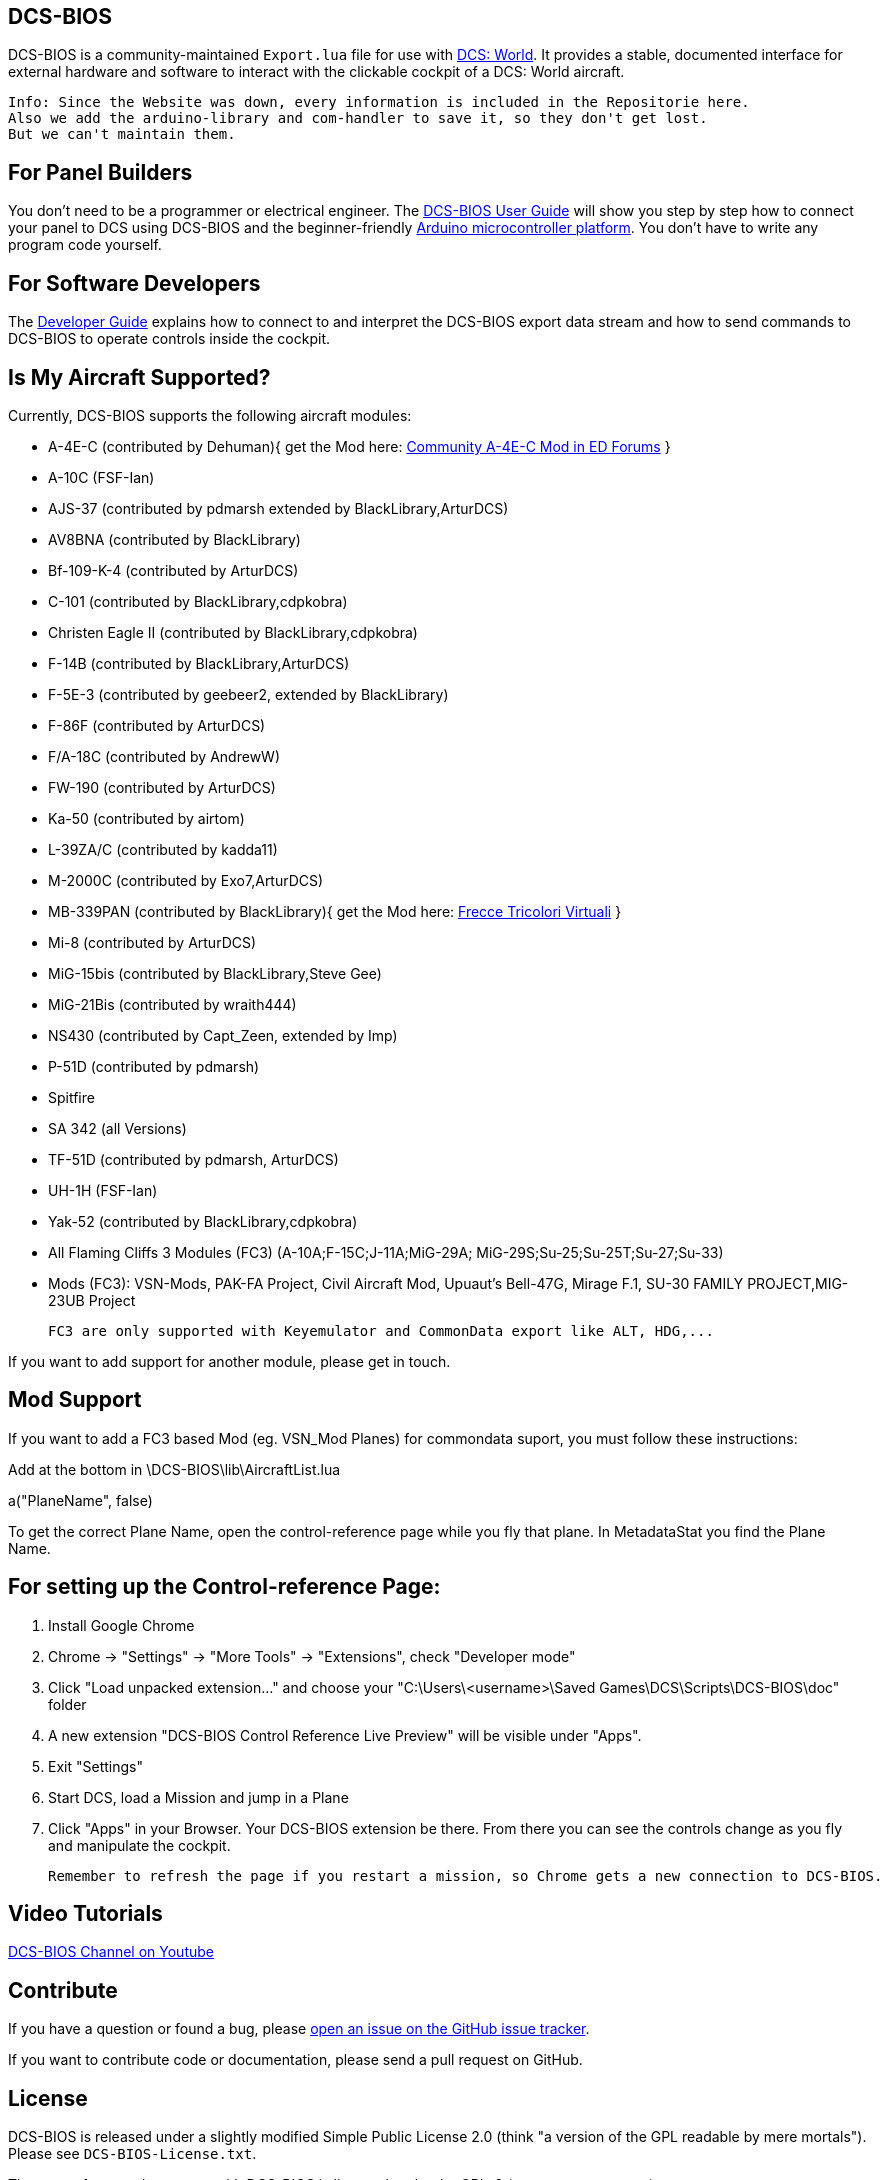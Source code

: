 ifdef::env-github[{set:link-ext:adoc}]
ifndef::env-github[{set:link-ext:html}]

== DCS-BIOS

DCS-BIOS is a community-maintained `Export.lua` file for use with http://www.digitalcombatsimulator.com/[DCS: World].
It provides a stable, documented interface for external hardware and software to interact with the clickable cockpit of a DCS: World aircraft.

  Info: Since the Website was down, every information is included in the Repositorie here.
  Also we add the arduino-library and com-handler to save it, so they don't get lost. 
  But we can't maintain them.

== For Panel Builders

You don't need to be a programmer or electrical engineer.
The link:Scripts/DCS-BIOS/doc/userguide.{link-ext}[DCS-BIOS User Guide] will show you step by step how to connect your panel to DCS using DCS-BIOS and the beginner-friendly http://arduino.cc[Arduino microcontroller platform].
You don't have to write any program code yourself.

== For Software Developers

The link:Scripts/DCS-BIOS/doc/developerguide.{link-ext}[Developer Guide] explains how to connect to and interpret the DCS-BIOS export data stream and how to send commands to DCS-BIOS to operate controls inside the cockpit.

== Is My Aircraft Supported?

Currently, DCS-BIOS supports the following aircraft modules:

* A-4E-C (contributed by Dehuman){ get the Mod here: https://forums.eagle.ru/showthread.php?t=224989[Community A-4E-C Mod in ED Forums] }
* A-10C (FSF-Ian)
* AJS-37 (contributed by pdmarsh extended by BlackLibrary,ArturDCS)
* AV8BNA (contributed by BlackLibrary)
* Bf-109-K-4 (contributed by ArturDCS)
* C-101 (contributed by BlackLibrary,cdpkobra)
* Christen Eagle II (contributed by BlackLibrary,cdpkobra)
* F-14B (contributed by BlackLibrary,ArturDCS)
* F-5E-3 (contributed by geebeer2, extended by BlackLibrary)
* F-86F (contributed by ArturDCS)
* F/A-18C (contributed by AndrewW)
* FW-190 (contributed by ArturDCS)
* Ka-50 (contributed by airtom)
* L-39ZA/C (contributed by kadda11)
* M-2000C (contributed by Exo7,ArturDCS)
* MB-339PAN (contributed by BlackLibrary){ get the Mod here: http://www.freccetricolorivirtuali.net/mod%20ftv.htm[Frecce Tricolori Virtuali] }
* Mi-8 (contributed by ArturDCS)
* MiG-15bis (contributed by BlackLibrary,Steve Gee)
* MiG-21Bis (contributed by wraith444)
* NS430 (contributed by Capt_Zeen, extended by Imp)
* P-51D (contributed by pdmarsh)
* Spitfire
* SA 342 (all Versions)
* TF-51D (contributed by pdmarsh, ArturDCS)
* UH-1H (FSF-Ian)
* Yak-52 (contributed by BlackLibrary,cdpkobra)
* All Flaming Cliffs 3 Modules (FC3) (A-10A;F-15C;J-11A;MiG-29A;
  MiG-29S;Su-25;Su-25T;Su-27;Su-33)
* Mods (FC3): VSN-Mods, PAK-FA Project, Civil Aircraft Mod, Upuaut's Bell-47G, Mirage F.1, SU-30 FAMILY PROJECT,MIG-23UB Project
  
  
  FC3 are only supported with Keyemulator and CommonData export like ALT, HDG,... 

If you want to add support for another module, please get in touch.

== Mod Support

If you want to add a FC3 based Mod (eg. VSN_Mod Planes) for commondata suport, you must follow
these instructions:

Add at the bottom  in \DCS-BIOS\lib\AircraftList.lua

a("PlaneName", false)

To get the correct Plane Name, open the control-reference page while you fly that plane. 
In MetadataStat you find the Plane Name.

== For setting up the Control-reference Page:

1. Install Google Chrome
2. Chrome -> "Settings" -> "More Tools" -> "Extensions", check "Developer mode"
3. Click "Load unpacked extension..." and choose your "C:\Users\<username>\Saved Games\DCS\Scripts\DCS-BIOS\doc" folder
4. A new extension "DCS-BIOS Control Reference Live Preview" 
   will be visible under "Apps".
5. Exit "Settings"
6. Start DCS, load a Mission and jump in a Plane
7. Click "Apps" in your Browser. Your DCS-BIOS extension be there. From there you can see the controls change as you fly and manipulate the cockpit. 

  Remember to refresh the page if you restart a mission, so Chrome gets a new connection to DCS-BIOS.

== Video Tutorials

https://www.youtube.com/channel/UCwECFPfC3QJiNYS5fskF2vg/[DCS-BIOS Channel on Youtube]

== Contribute

If you have a question or found a bug, please https://github.com/dcs-bios/dcs-bios/issues/new[open an issue on the GitHub issue tracker].

If you want to contribute code or documentation, please send a pull request on GitHub.

== License

DCS-BIOS is released under a slightly modified Simple Public License 2.0 (think "a version of the GPL readable by mere mortals"). Please see `DCS-BIOS-License.txt`.

The copy of `socat` that comes with DCS-BIOS is licensed under the GPLv2 (see `socat/COPYING`).

== Support

* We have a https://discord.gg/5svGwKX[Discord Server]
* Here you find the https://github.com/DCSFlightpanels/DCSFlightpanels[DCSFlightPanels]
* Here you find the https://github.com/DCSFlightpanels/DCS-Flightpanels-Profiles[DCS-Flightpanels-Profiles]
* If you want to support us https://www.paypal.me/jerkerdahlblom[Donate]
